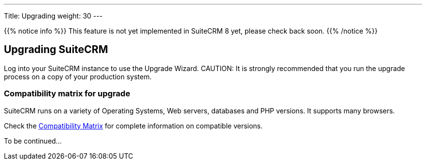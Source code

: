 ---
Title: Upgrading
weight: 30
---

:imagesdir: /images/en/user

{{% notice info %}}
This feature is not yet implemented in SuiteCRM 8 yet, please check back soon.
{{% /notice %}}

== Upgrading SuiteCRM

Log into your SuiteCRM instance to use the Upgrade Wizard.
CAUTION: It is strongly recommended that you run the upgrade process on a copy of your
production system.

=== Compatibility matrix for upgrade

SuiteCRM runs on a variety of Operating Systems, Web servers, databases
and PHP versions. It supports many browsers.

Check the link:/8.x/admin/compatibility-matrix[Compatibility Matrix] for complete
information on compatible versions.

To be continued...
